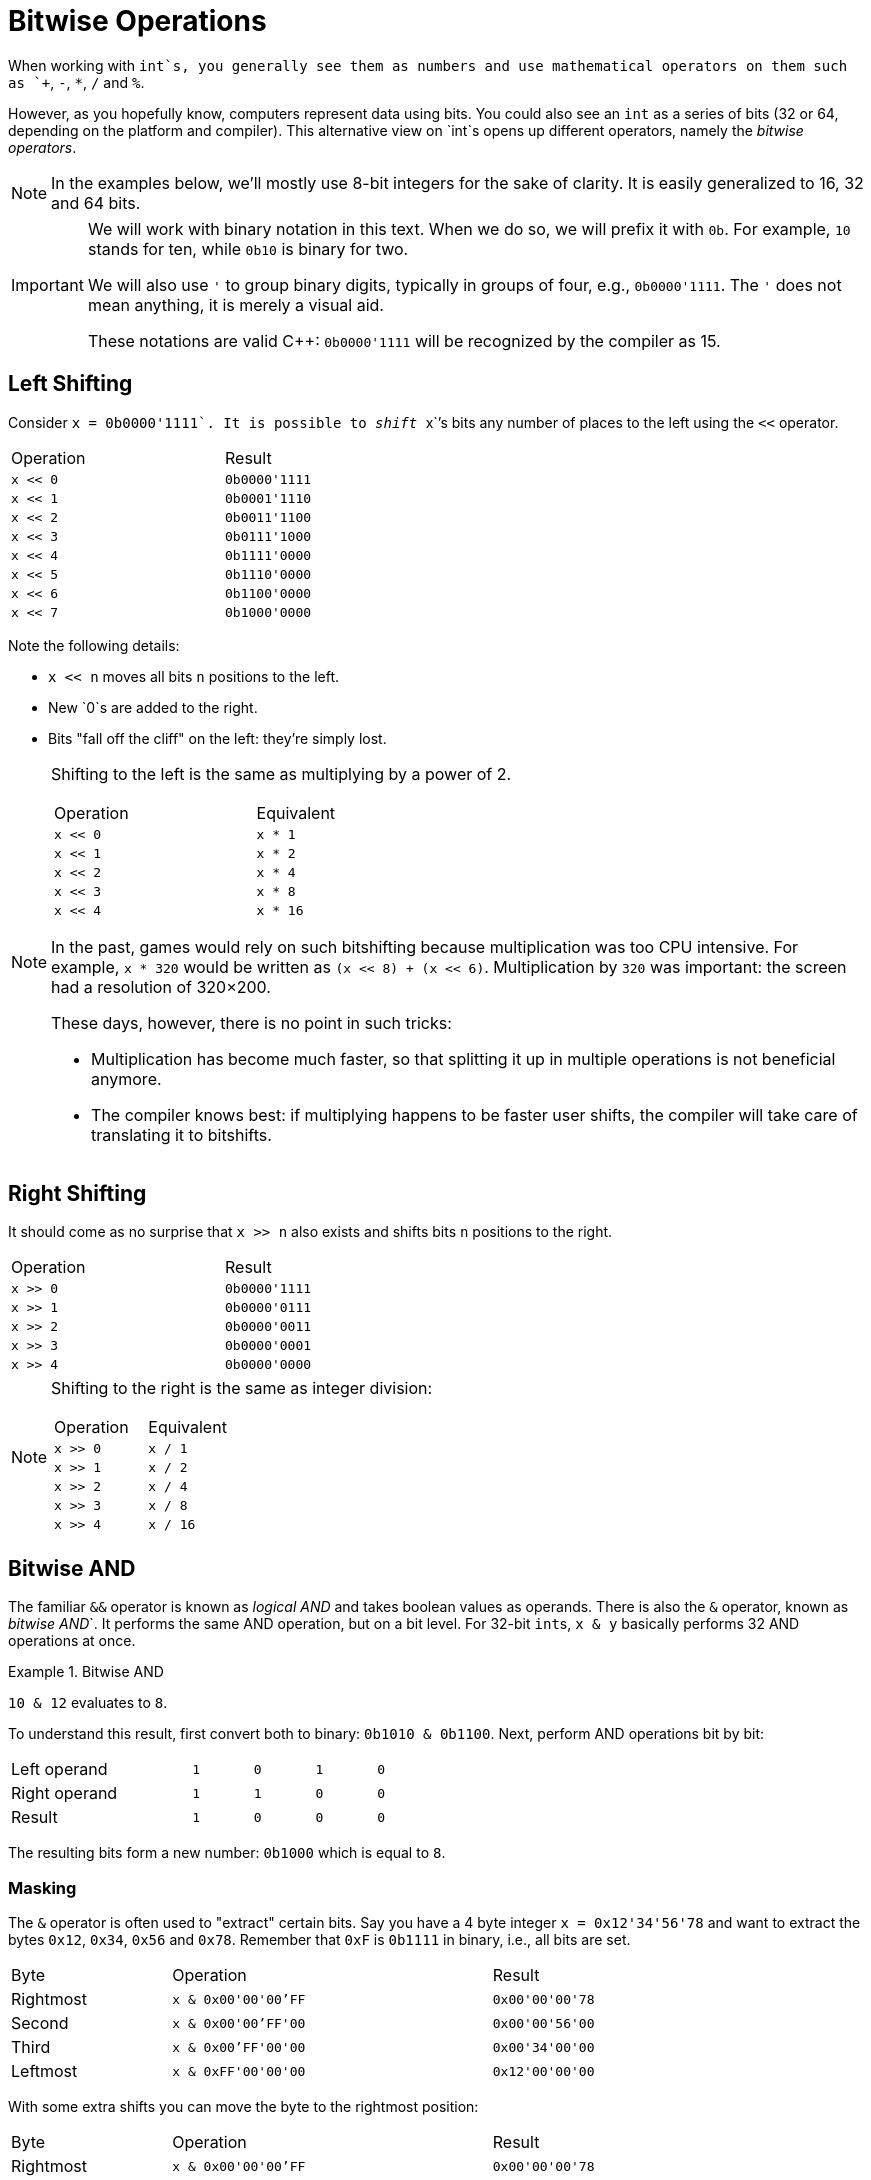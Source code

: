 # Bitwise Operations

When working with `int`s, you generally see them as numbers and use mathematical operators on them such as `+`, `-`, `*`, `/` and `%`.

However, as you hopefully know, computers represent data using bits.
You could also see an `int` as a series of bits (32 or 64, depending on the platform and compiler).
This alternative view on `int`s opens up different operators, namely the _bitwise operators_.

[NOTE]
====
In the examples below, we'll mostly use 8-bit integers for the sake of clarity.
It is easily generalized to 16, 32 and 64 bits.
====

[IMPORTANT]
====
We will work with binary notation in this text.
When we do so, we will prefix it with `0b`.
For example, `10` stands for ten, while `0b10` is binary for two.

We will also use `'` to group binary digits, typically in groups of four, e.g., `0b0000'1111`.
The `'` does not mean anything, it is merely a visual aid.

These notations are valid {cpp}: `0b0000'1111` will be recognized by the compiler as 15.
====

[#leftshift]
## Left Shifting

Consider ``x = 0b0000'1111`.
It is possible to _shift_ ``x``'s bits any number of places to the left using the `<<` operator.

[.center,%header,width=50%,cols="^,^"]
|====
| Operation | Result
| `x << 0`  | `0b0000'1111`
| `x << 1`  | `0b0001'1110`
| `x << 2`  | `0b0011'1100`
| `x << 3`  | `0b0111'1000`
| `x << 4`  | `0b1111'0000`
| `x << 5`  | `0b1110'0000`
| `x << 6`  | `0b1100'0000`
| `x << 7`  | `0b1000'0000`
|====

Note the following details:

* `x << n` moves all bits `n` positions to the left.
* New `0`s are added to the right.
* Bits "fall off the cliff" on the left: they're simply lost.

[NOTE]
====
Shifting to the left is the same as multiplying by a power of 2.

[.center,%header,width=50%,cols="^,^"]
|====
| Operation | Equivalent
| `x << 0`  | `x * 1`
| `x << 1`  | `x * 2`
| `x << 2`  | `x * 4`
| `x << 3`  | `x * 8`
| `x << 4`  | `x * 16`
|====

In the past, games would rely on such bitshifting because multiplication was too CPU intensive.
For example, `x * 320` would be written as `(x << 8) + (x << 6)`.
Multiplication by `320` was important: the screen had a resolution of 320&times;200.

These days, however, there is no point in such tricks:

* Multiplication has become much faster, so that splitting it up in multiple operations is not beneficial anymore.
* The compiler knows best: if multiplying happens to be faster user shifts, the compiler will take care of translating it to bitshifts.
====

[#rightshift]
## Right Shifting

It should come as no surprise that `x >> n` also exists and shifts bits `n` positions to the right.

[.center,%header,width=50%,cols="^,^"]
|====
| Operation | Result
| `x >> 0`  | `0b0000'1111`
| `x >> 1`  | `0b0000'0111`
| `x >> 2`  | `0b0000'0011`
| `x >> 3`  | `0b0000'0001`
| `x >> 4`  | `0b0000'0000`
|====

[NOTE]
====
Shifting to the right is the same as integer division:

[.center,%header,width=50%,cols="^,^"]
|====
| Operation | Equivalent
| `x >> 0`  | `x / 1`
| `x >> 1`  | `x / 2`
| `x >> 2`  | `x / 4`
| `x >> 3`  | `x / 8`
| `x >> 4`  | `x / 16`
|====
====

[#and]
## Bitwise AND

The familiar `&&` operator is known as _logical AND_ and takes boolean values as operands.
There is also the `&` operator, known as _bitwise AND_`.
It performs the same AND operation, but on a bit level.
For 32-bit ``int``s, `x & y` basically performs 32 AND operations at once.

.Bitwise AND
[example]
====
`10 & 12` evaluates to `8`.

To understand this result, first convert both to binary: `0b1010 & 0b1100`.
Next, perform AND operations bit by bit:

[.center,cols="3,^,^,^,^",width="50%"]
|===
| Left operand  | `1` | `0` | `1` | `0`
| Right operand | `1` | `1` | `0` | `0`
| Result        | `1` | `0` | `0` | `0`
|===

The resulting bits form a new number: `0b1000` which is equal to `8`.
====

[#masking]
### Masking

The `&` operator is often used to "extract" certain bits.
Say you have a 4 byte integer `x = 0x12'34'56'78` and want to extract the bytes `0x12`, `0x34`, `0x56` and `0x78`.
Remember that `0xF` is `0b1111` in binary, i.e., all bits are set.

[.center,&header,cols="^,^2,^",width="75%"]
|===
| Byte | Operation | Result
| Rightmost | `x & 0x00'00'00'FF` | `0x00'00'00'78`
| Second | `x & 0x00'00'FF'00` | `0x00'00'56'00`
| Third | `x & 0x00'FF'00'00` | `0x00'34'00'00`
| Leftmost | `x & 0xFF'00'00'00` | `0x12'00'00'00`
|===

With some extra shifts you can move the byte to the rightmost position:

[.center,&header,cols="^,^2,^",width="75%"]
|===
| Byte | Operation | Result
| Rightmost | `x & 0x00'00'00'FF` | `0x00'00'00'78`
| Second | `(x & 0x00'00'FF'00) >> 8` | `0x00'00'00'56`
| Third | `(x & 0x00'FF'00'00) >> 16` | `0x00'00'00'34`
| Leftmost | `(x & 0xFF'00'00'00) >> 24` | `0x00'00'00'12`
|===

[#or]
## Bitwise OR

Predictably, the logical OR operator `||` also has a bitwise brother `|`.

.Bitwise OR
[example]
====
`10 | 12` evaluates to `14`.

First convert both to binary: `0b1010 & 0b1100`.
Next, perform OR operations bit by bit:

[.center,cols="3,^,^,^,^",width="50%"]
|===
| Left operand | `1` | `0` | `1` | `0`
| Right operand | `1` | `1` | `0` | `0`
| Result | `1` | `1` | `1` | `0`
|===
====

[#combining]
### Combining

The `|` operator is often used to combine parts into a single whole.

For example, say you have `a = 0x11`, `b = 0x22`, `c = 0x33` and `d = 0x44`, and you wish to group them into a single 32-bit integer `0x11223344`.
First, you would shift them in position:

[.center,&header,cols="^,^",width="50%"]
|===
| Operation | Result
| `a << 24` | `0x11'00'00'00`
| `b << 16` | `0x00'22'00'00`
| `c << 8`  | `0x00'00'33'00`
| `d`       | `0x00'00'00'44`
|===

Next, you can combine them using `|`:

[.center,cols="^",width="50%"]
|===
| `(a << 24) \| (b << 16) \| (c << 8) \| d`
|===
